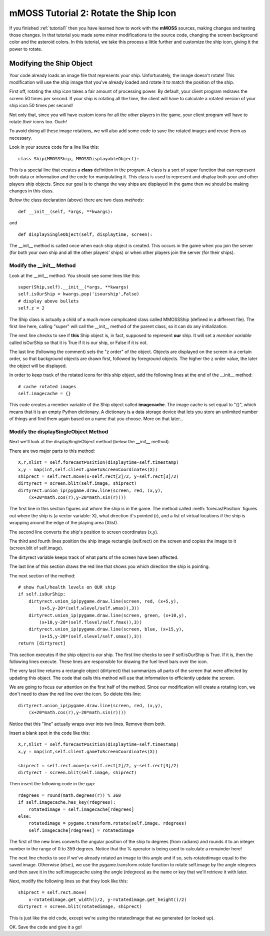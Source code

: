 .. _tutorial2:

mMOSS Tutorial 2: Rotate the Ship Icon
======================================

If you finished :ref:`tutorial1` then you have learned how to work with
the **mMOSS** sources, making changes and testing those changes. In that
tutorial you made some minor modifications to the source code, changing
the screen background color and the asteroid colors. In this tutorial,
we take this process a little further and customize the ship icon,
giving it the power to rotate.

Modifying the Ship Object
-------------------------

Your code already loads an image file that represents your ship.
Unfortunately, the image doesn't rotate! This modification will
use the ship image that you've already loaded and rotate it to match
the position of the ship.

First off, rotating the ship icon takes a fair amount of processing power.
By default, your client program redraws the screen 50 times per second.
If your ship is rotating all the time, the client will have to calculate
a rotated version of your ship icon 50 times per second!

Not only that, since you will have custom icons for all the *other*
players in the game, your client program will have to rotate *their*
icons too. Ouch!

To avoid doing all these image rotations, we will also add some code to
save the rotated images and reuse them as necessary.

Look in your source code for a line like this: ::

    class Ship(MMOSSShip, MMOSSDisplayableObject):

This is a special line that creates a **class** definition in the program.
A class is a sort of *super* function that can represent both data or
information and the code for manipulating it. This class is used to
represent and display both your and other players ship objects. Since our
goal is to change the way ships are displayed in the game then we should
be making changes in this class.

Below the class declaration (above) there are two class *methods*: ::

    def __init__(self, *args, **kwargs):

and ::

    def displaySingleObject(self, displaytime, screen):

The __init__ method is called once when each ship object is created. This
occurs
in the game when you join the server (for both your own ship and all the
other players' ships) or when other players join the server (for their
ships).

Modify the __init__ Method
++++++++++++++++++++++++++

Look at the __init__ method. You should see some lines like this: ::

        super(Ship,self).__init__(*args, **kwargs)
        self.isOurShip = kwargs.pop('isourship',False)
        # display above bullets
        self.z = 2

The Ship class is actually a child of a much more complicated class called
MMOSSShip (defined in a different file). The first line here, calling
"super" will call the
__init__ method of the parent class, so it can do any initialization.

The next line checks to see if **this** Ship object is, in fact, supposed
to represent **our** ship. It will set a *member variable* called isOurShip
so that it is True if it is our ship, or False if it is not.

The last line (following the comment) sets the "z order" of the object.
Objects are displayed on the screen in a certain order, so that background
objects are drawn first, followed by foreground objects. The higher the
z order value, the later the object will be displayed.

In order to keep track of the rotated icons for this ship object, add
the following lines at the end of the __init__ method: ::

        # cache rotated images
        self.imagecache = {}

This code creates a member variable of the Ship object called **imagecache**.
The image cache is set equal to "{}", which means that it is an empty
Python dictionary. A dictionary is a data storage device that lets you
store an unlimited number of things and find them again based on a name
that you choose. More on that later...


Modify the displaySingleObject Method
+++++++++++++++++++++++++++++++++++++

Next we'll look at the displaySingleObject method (below the __init__
method).

There are two major parts to this method: ::

        X,r,Xlist = self.forecastPosition(displaytime-self.timestamp)
        x,y = map(int,self.client.gameToScreenCoordinates(X))
        shiprect = self.rect.move(x-self.rect[2]/2, y-self.rect[3]/2)
        dirtyrect = screen.blit(self.image, shiprect)
        dirtyrect.union_ip(pygame.draw.line(screen, red, (x,y),
            (x+20*math.cos(r),y-20*math.sin(r))))

The first line in this section figures out *where* the ship is in the game.
The method called :meth:`forecastPosition` figures out where the ship is
(a vector variable: X), what direction it's pointed (r), and a list of
virtual locations if the ship is wrapping around the edge of the playing
area (Xlist).

The second line converts the ship's position to screen coordinates (x,y).

The third and fourth lines position the ship image rectangle (self.rect)
on the screen and copies the image to it (screen.blit of self.image).

The dirtyrect variable keeps track of what parts of the screen have been
affected.

The last line of this section draws the red line that shows you which
direction the ship is pointing.

The next section of the method: ::

        # show fuel/health levels on OUR ship
        if self.isOurShip:
            dirtyrect.union_ip(pygame.draw.line(screen, red, (x+5,y),
                (x+5,y-20*(self.wlevel/self.wmax)),3))
            dirtyrect.union_ip(pygame.draw.line(screen, green, (x+10,y),
                (x+10,y-20*(self.flevel/self.fmax)),3))
            dirtyrect.union_ip(pygame.draw.line(screen, blue, (x+15,y),
                (x+15,y-20*(self.slevel/self.smax)),3))
        return [dirtyrect]

This section executes if the ship object is *our* ship. The first line
checks to see if self.isOurShip is True. If it is, then the following
lines execute. These lines are responsible for drawing the fuel level
bars over the icon.

The very last line returns a rectangle object (dirtyrect) that summarizes
all parts of the screen that were affected by updating this object. The
code that calls this method will use that information to efficiently
update the screen.

We are going to focus our attention on the first half of the method.
Since our modification will create a rotating icon, we don't need to
draw the red line over the icon. So delete this line: ::

        dirtyrect.union_ip(pygame.draw.line(screen, red, (x,y),
            (x+20*math.cos(r),y-20*math.sin(r))))


Notice that this "line" actually wraps over into two lines. Remove them
both.

Insert a blank spot in the code like this: ::

        X,r,Xlist = self.forecastPosition(displaytime-self.timestamp)
        x,y = map(int,self.client.gameToScreenCoordinates(X))

        shiprect = self.rect.move(x-self.rect[2]/2, y-self.rect[3]/2)
        dirtyrect = screen.blit(self.image, shiprect)


Then insert the following code in the gap: ::

        rdegrees = round(math.degrees(r)) % 360
        if self.imagecache.has_key(rdegrees):
            rotatedimage = self.imagecache[rdegrees]
        else:
            rotatedimage = pygame.transform.rotate(self.image, rdegrees)
            self.imagecache[rdegrees] = rotatedimage

The first of the new lines converts the angular position of the ship
to degrees (from radians) and rounds it to an integer number in the range
of 0 to 359 degrees. Notice that the % operator is being used to calculate
a remainder here!

The next line checks to see if we've already rotated an image to this angle
and if so, sets rotatedimage equal to the saved image. Otherwise (else:),
we use the pygame.transform.rotate function to rotate self.image by
the angle rdegrees and then save it in the self.imagecache using the
angle (rdegrees) as the name or key that we'll retrieve it with later.

Next, modify the following lines so that they look like this: ::

        shiprect = self.rect.move(
            x-rotatedimage.get_width()/2, y-rotatedimage.get_height()/2)
        dirtyrect = screen.blit(rotatedimage, shiprect)

This is just like the old code, except we're using the rotatedimage that
we generated (or looked up).

OK. Save the code and give it a go!